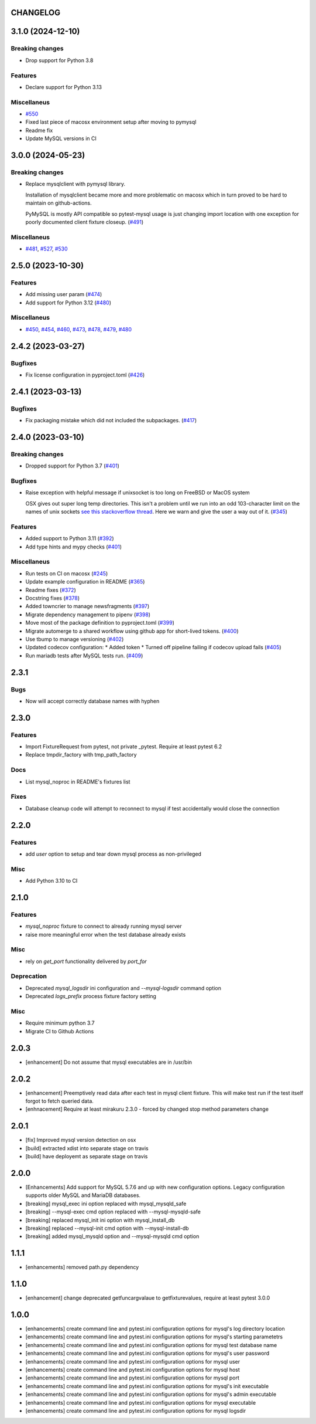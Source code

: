 CHANGELOG
=========

.. towncrier release notes start

3.1.0 (2024-12-10)
==================

Breaking changes
----------------

- Drop support for Python 3.8


Features
--------

- Declare support for Python 3.13


Miscellaneus
------------

- `#550 <https://github.com/dbfixtures/pytest-mysql/issues/550>`_
- Fixed last piece of macosx environment setup after moving to pymysql
- Readme fix
- Update MySQL versions in CI


3.0.0 (2024-05-23)
==================

Breaking changes
----------------

- Replace mysqlclient with pymysql library.

  Installation of mysqlclient became more and more problematic on macosx which in turn proved to be hard to maintain on github-actions.

  PyMySQL is mostly API compatible so pytest-mysql usage is just changing import location with one exception for poorly documented client fixture closeup. (`#491 <https://github.com/dbfixtures/pytest-mysql/issues/491>`_)


Miscellaneus
------------

- `#481 <https://github.com/dbfixtures/pytest-mysql/issues/481>`_, `#527 <https://github.com/dbfixtures/pytest-mysql/issues/527>`_, `#530 <https://github.com/dbfixtures/pytest-mysql/issues/530>`_


2.5.0 (2023-10-30)
==================

Features
--------

- Add missing user param (`#474 <https://github.com/dbfixtures/pytest-mysql/issues/474>`_)
- Add support for Python 3.12 (`#480 <https://github.com/dbfixtures/pytest-mysql/issues/480>`_)


Miscellaneus
------------

- `#450 <https://github.com/dbfixtures/pytest-mysql/issues/450>`_, `#454 <https://github.com/dbfixtures/pytest-mysql/issues/454>`_, `#460 <https://github.com/dbfixtures/pytest-mysql/issues/460>`_, `#473 <https://github.com/dbfixtures/pytest-mysql/issues/473>`_, `#478 <https://github.com/dbfixtures/pytest-mysql/issues/478>`_, `#479 <https://github.com/dbfixtures/pytest-mysql/issues/479>`_, `#480 <https://github.com/dbfixtures/pytest-mysql/issues/480>`_


2.4.2 (2023-03-27)
==================

Bugfixes
--------

- Fix license configuration in pyproject.toml (`#426 <https://github.com/dbfixtures/pytest-mysql/issues/426>`_)


2.4.1 (2023-03-13)
==================

Bugfixes
--------

- Fix packaging mistake which did not included the subpackages. (`#417 <https://github.com/dbfixtures/pytest-mysql/issues/417>`_)


2.4.0 (2023-03-10)
==================

Breaking changes
----------------

- Dropped support for Python 3.7 (`#401 <https://github.com/dbfixtures/pytest-mysql/issues/401>`_)


Bugfixes
--------

- Raise exception with helpful message if unixsocket is too long on FreeBSD or MacOS system

  OSX gives out super long temp directories.  This isn't a problem until
  we run into an odd 103-character limit on the names of unix sockets
  `see this stackoverflow thread <https://unix.stackexchange.com/questions/367008/why-is-socket-path-length-limited-to-a-hundred-chars/367012#367012>`_.
  Here we warn and give the user a way out of it. (`#345 <https://github.com/dbfixtures/pytest-mysql/issues/345>`_)


Features
--------

- Added support to Python 3.11 (`#392 <https://github.com/dbfixtures/pytest-mysql/issues/392>`_)
- Add type hints and mypy checks (`#401 <https://github.com/dbfixtures/pytest-mysql/issues/401>`_)


Miscellaneus
------------

- Run tests on CI on macosx (`#245 <https://github.com/dbfixtures/pytest-mysql/issues/245>`_)
- Update example configuration in README (`#365 <https://github.com/dbfixtures/pytest-mysql/issues/365>`_)
- Readme fixes (`#372 <https://github.com/dbfixtures/pytest-mysql/issues/372>`_)
- Docstring fixes (`#378 <https://github.com/dbfixtures/pytest-mysql/issues/378>`_)
- Added towncrier to manage newsfragments (`#397 <https://github.com/dbfixtures/pytest-mysql/issues/397>`_)
- Migrate dependency management to pipenv (`#398 <https://github.com/dbfixtures/pytest-mysql/issues/398>`_)
- Move most of the package definition to pyproject.toml (`#399 <https://github.com/dbfixtures/pytest-mysql/issues/399>`_)
- Migrate automerge to a shared workflow using github app for short-lived tokens. (`#400 <https://github.com/dbfixtures/pytest-mysql/issues/400>`_)
- Use tbump to manage versioning (`#402 <https://github.com/dbfixtures/pytest-mysql/issues/402>`_)
- Updated codecov configuration:
  * Added token
  * Turned off pipeline failing if codecov upload fails (`#405 <https://github.com/dbfixtures/pytest-mysql/issues/405>`_)
- Run mariadb tests after MySQL tests run. (`#409 <https://github.com/dbfixtures/pytest-mysql/issues/409>`_)


2.3.1
=====

Bugs
----

- Now will accept correctly database names with hyphen

2.3.0
=====

Features
--------

- Import FixtureRequest from pytest, not private _pytest.
  Require at least pytest 6.2
- Replace tmpdir_factory with tmp_path_factory

Docs
----

- List mysql_noproc in README's fixtures list

Fixes
-----

- Database cleanup code will attempt to reconnect to mysql if test accidentally would close the connection

2.2.0
=====

Features
--------

- add `user` option to setup and tear down mysql process as non-privileged

Misc
----

- Add Python 3.10 to CI

2.1.0
=====

Features
--------

- `mysql_noproc` fixture to connect to already running mysql server
- raise more meaningful error when the test database already exists

Misc
----

- rely on `get_port` functionality delivered by `port_for`


Deprecation
-----------

- Deprecated `mysql_logsdir` ini configuration and `--mysql-logsdir` command option
- Deprecated `logs_prefix` process fixture factory setting

Misc
----

- Require minimum python 3.7
- Migrate CI to Github Actions

2.0.3
=====

- [enhancement] Do not assume that mysql executables are in /usr/bin

2.0.2
=====

- [enhancement] Preemptively read data after each test in mysql client fixture.
  This will make test run if the test itself forgot to fetch queried data.
- [enhnacement] Require at least mirakuru 2.3.0 - forced by changed stop method parameters change

2.0.1
=====

- [fix] Improved mysql version detection on osx
- [build] extracted xdist into separate stage on travis
- [build] have deployemt as separate stage on travis

2.0.0
=====

- [Enhancements] Add support for MySQL 5.7.6 and up with new configuration options. Legacy configuration supports older MySQL and MariaDB databases.
- [breaking] mysql_exec ini option replaced with mysql_mysqld_safe
- [breaking] --mysql-exec cmd option replaced with --mysql-mysqld-safe
- [breaking] replaced mysql_init ini option with mysql_install_db
- [breaking] replaced --mysql-init cmd option with --mysql-install-db
- [breaking] added mysql_mysqld option and --mysql-mysqld cmd option

1.1.1
=====

- [enhancements] removed path.py dependency

1.1.0
=====

- [enhancement] change deprecated getfuncargvalaue to getfixturevalues, require at least pytest 3.0.0

1.0.0
=====

- [enhancements] create command line and pytest.ini configuration options for mysql's log directory location
- [enhancements] create command line and pytest.ini configuration options for mysql's starting parametetrs
- [enhancements] create command line and pytest.ini configuration options for mysql test database name
- [enhancements] create command line and pytest.ini configuration options for mysql's user password
- [enhancements] create command line and pytest.ini configuration options for mysql user
- [enhancements] create command line and pytest.ini configuration options for mysql host
- [enhancements] create command line and pytest.ini configuration options for mysql port
- [enhancements] create command line and pytest.ini configuration options for mysql's init executable
- [enhancements] create command line and pytest.ini configuration options for mysql's admin executable
- [enhancements] create command line and pytest.ini configuration options for mysql executable
- [enhancements] create command line and pytest.ini configuration options for mysql logsdir
